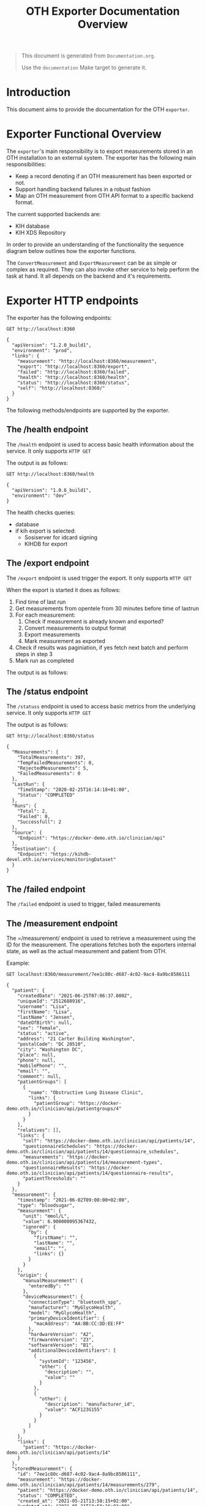 #+TITLE: OTH Exporter Documentation Overview
#+OPTIONS: toc:nil

#+BEGIN_COMMENT
This file is the base from which to generate the Documentation.md file.

Its done like this, too keep all documentation source within the same document.

The readme can be generated by running:

org-export-dispatch->Export to Markdown -> To file

It can also be triggered from the shell by $ make documentation
#+END_COMMENT

#+begin_quote
This document is generated from =Documentation.org=.

Use the =documentation= Make target to generate it.
#+end_quote

* Introduction
This document aims to provide the documentation for the OTH =exporter=.

* Exporter Functional Overview
The =exporter='s main responsibility is to export measurements stored in an OTH installation to an external system. The exporter has the following main responsibilities:
- Keep a record denoting if an OTH measurement has been exported or not.
- Support handling backend failures in a robust fashion
- Map an OTH measurement from OTH API format to a specific backend format.

The current supported backends are:
- KIH database
- KIH XDS Repository

In order to provide an understanding of the functionality the sequence diagram below outlines how the exporter functions.

#+begin_src plantuml :file images/exporter-overview.png :exports results
title Exporter Overview
hide footbox

participant Script

box "Exporter Service"
participant Exporter
participant ExporterBackend
end box

participant OTH
participant External

Script->Exporter: HTTP GET /export
activate Exporter
Exporter->OTH: GET /clinician/api/measurements&since=<lastrun time>
activate OTH
return  List of measurements

loop for measurement in measurements
activate Exporter
Exporter->ExporterBackend: Check If Measurement Should be exported?
activate ExporterBackend
return True/False

Exporter->OTH: Get Citizen Data
activate OTH
note over OTH: Caches citizen data in to avoid multiple lookups
returnCitizen data
deactivate OTH
Exporter->ExporterBackend: Convert Measurement To Backend Format
activate ExporterBackend
return  Converted Measurement As String

Exporter->External: Export Measurment
activate External
return  Measurement Exported
Exporter->Exporter: Mark Measurement as exported
end
deactivate Exporter
deactivate Exporter
Exporter-->Script: Returns results
#+end_src

#+RESULTS:
[[file:images/exporter-overview.png]]

The =ConvertMeasurement= and =ExportMeasurement= can be as simple or complex as required. They can also invoke other service to help perform the task at hand. It all depends on the backend and it's requirements.

* Exporter HTTP endpoints

The exporter has the following endpoints:
#+BEGIN_SRC http :pretty :exports both
GET http://localhost:8360
#+END_SRC

#+RESULTS:
#+begin_example
{
  "apiVersion": "1.2.0_build1",
  "environment": "prod",
  "links": {
    "measurement": "http://localhost:8360/measurement",
    "export": "http://localhost:8360/export",
    "failed": "http://localhost:8360/failed",
    "health": "http://localhost:8360/health",
    "status": "http://localhost:8360/status",
    "self": "http://localhost:8360/"
  }
}
#+end_example

The following methods/endpoints are supported by the exporter.

** The /health endpoint

The =/health= endpoint is used to access basic health information about the service. It only supports =HTTP GET=

The output is as follows:
#+BEGIN_SRC http :pretty :exports both
  GET http://localhost:8360/health
#+END_SRC

#+RESULTS:
: {
:   "apiVersion": "1.0.6_build1",
:   "environment": "dev"
: }

The health checks queries:
- database
- if kih export is selected:
  - Sosiserver for idcard signing
  - KIHDB for export
** The /export endpoint
The =/export= endpoint is used trigger the export. It only supports =HTTP GET=

When the export is started it does as follows:
1. Find time of last run
2. Get measurements from opentele from 30 minutes before time of lastrun
3. For each measurement:
   1. Check if measurement is already known and exported?
   2. Convert measurements to output format
   3. Export measurements
   4. Mark measurement as exported
4. Check if results was paginiation, if yes fetch next batch and perform steps in step 3
5. Mark run as completed

The output is as follows:
#+BEGIN_SRC restclient :pretty :exports both inline-body
GET http://localhost:8360/export
#+END_SRC

#+RESULTS:
#+begin_example
,#+BEGIN_SRC js
[
  {
    "Success": true,
    "Measurement": {
      "id": "d99394ab-2c51-440f-9aa1-4b97e62c8696",
      "measurement": "https://docker-demo.oth.io/clinician/api/patients/14/measurements/397",
      "patient": "https://docker-demo.oth.io/clinician/api/patients/14",
      "status": "COMPLETED",
      "created_at": "2020-02-25T15:58:40+01:00",
      "updated_at": "2020-02-25T15:58:41.361090851+01:00"
    }
  },
  {
    "Success": true,
    "Measurement": {
      "id": "883e39d0-ca2c-4995-9897-53c7b05528eb",
      "measurement": "https://docker-demo.oth.io/clinician/api/patients/13/measurements/396",
      "patient": "https://docker-demo.oth.io/clinician/api/patients/13",
      "status": "COMPLETED",
      "created_at": "2020-02-25T15:58:41+01:00",
      "updated_at": "2020-02-25T15:58:41.729067684+01:00"
    }
  },
]
// GET http://localhost:8360/export
// HTTP/1.1 200 OK
// Content-Type: application/json; charset=utf-8
,#+END_SRC
#+end_example

** The /status endpoint
The =/statuss= endpoint is used to access basic metrics from the underlying service. It only supports =HTTP GET=

The output is as follows:
#+BEGIN_SRC http :pretty :exports both
GET http://localhost:8360/status
#+END_SRC

#+RESULTS:
#+begin_example
{
  "Measurements": {
    "TotalMeasurements": 397,
    "TempFailedMeasurements": 0,
    "RejectedMeasurements": 5,
    "FailedMeasurements": 0
  },
  "LastRun": {
    "TimeStamp": "2020-02-25T16:14:18+01:00",
    "Status": "COMPLETED"
  },
  "Runs": {
    "Total": 2,
    "Failed": 0,
    "Successfull": 2
  },
  "Source": {
    "Endpoint": "https://docker-demo.oth.io/clinician/api"
  },
  "Destination": {
    "Endpoint": "https://kihdb-devel.oth.io/services/monitoringDataset"
  }
}
#+end_example

** The /failed endpoint

The =/failed= endpoint is used to trigger, failed measurements

** The /measurement endpoint

The =/measurement/ endpoint is used to retrieve a measurement using the ID for the measurement. The operations fetches both the exporters internal state, as well as the actual measurement and patient from OTH.

Example:
#+BEGIN_SRC http :pretty :exports both
GET localhost:8360/measurement/7ee1c80c-d687-4c02-9ac4-8a9bc8586111
#+END_SRC

#+RESULTS:
#+begin_example
{
  "patient": {
    "createdDate": "2021-06-25T07:06:37.000Z",
    "uniqueId": "2512688916",
    "username": "Lisa",
    "firstName": "Lisa",
    "lastName": "Jensen",
    "dateOfBirth": null,
    "sex": "female",
    "status": "active",
    "address": "21 Carter Building Washington",
    "postalCode": "DC 20510",
    "city": "Washington DC",
    "place": null,
    "phone": null,
    "mobilePhone": "",
    "email": "",
    "comment": null,
    "patientGroups": [
      {
        "name": "Obstructive Lung Disease Clinic",
        "links": {
          "patientGroup": "https://docker-demo.oth.io/clinician/api/patientgroups/4"
        }
      }
    ],
    "relatives": [],
    "links": {
      "self": "https://docker-demo.oth.io/clinician/api/patients/14",
      "questionnaireSchedules": "https://docker-demo.oth.io/clinician/api/patients/14/questionnaire_schedules",
      "measurements": "https://docker-demo.oth.io/clinician/api/patients/14/measurement-types",
      "questionnaireResults": "https://docker-demo.oth.io/clinician/api/patients/14/questionnaire-results",
      "patientThresholds": ""
    }
  },
  "measurement": {
    "timestamp": "2021-06-02T09:00:00+02:00",
    "type": "bloodsugar",
    "measurement": {
      "unit": "mmol/L",
      "value": 6.900000095367432,
      "ignored": {
        "by": {
          "firstName": "",
          "lastName": "",
          "email": "",
          "links": {}
        }
      }
    },
    "origin": {
      "manualMeasurement": {
        "enteredBy": ""
      },
      "deviceMeasurement": {
        "connectionType": "bluetooth_spp",
        "manufacturer": "MyGlycoHealth",
        "model": "MyGlycoHealth",
        "primaryDeviceIdentifier": {
          "macAddress": "AA:BB:CC:DD:EE:FF"
        },
        "hardwareVersion": "A2",
        "firmwareVersion": "Z3",
        "softwareVersion": "B1",
        "additionalDeviceIdentifiers": [
          {
            "systemId": "123456",
            "other": {
              "description": "",
              "value": ""
            }
          },
          {
            "other": {
              "description": "manufacturer_id",
              "value": "ACF123G155"
            }
          }
        ]
      }
    },
    "links": {
      "patient": "https://docker-demo.oth.io/clinician/api/patients/14"
    }
  },
  "storedMeasurement": {
    "id": "7ee1c80c-d687-4c02-9ac4-8a9bc8586111",
    "measurement": "https://docker-demo.oth.io/clinician/api/patients/14/measurements/279",
    "patient": "https://docker-demo.oth.io/clinician/api/patients/14",
    "status": "COMPLETED",
    "created_at": "2021-05-21T13:58:15+02:00",
    "updated_at": "2021-05-21T13:58:16+02:00"
  }
}
#+end_example

* Exporter Commands
The =exporter= binary has a the following sub commands:
The exporter has the following endpoints:

#+BEGIN_SRC bash :results raw code :exports both
exporter help
#+END_SRC

#+RESULTS:
#+begin_src bash
OTH KIH export application

Usage:
  exporter [flags]
  exporter [command]

Available Commands:
  exportall   Starts export of all old measurements
  help        Help about any command
  migrate     Perform database migrations
  serve       Starts the KIH Export web server
  testinject  Reads measurements and patients from file and exports based on config
  version     Print the version number

Flags:
      --exporter string   config file (default is exporter.yaml)
  -h, --help              help for exporter

Use "exporter [command] --help" for more information about a command.
#+end_src

* Exporter Backends
There is currently implemented two backends
- KIH Database exporter
- OIOXDS exporter

** The KIH Database exporter
The =KIH Database= exporter uses the OIOXML for [[http://svn.medcom.dk/svn/releases/Standarder/Den%20gode%20kronikerservice/]["Den Gode Kroniker Service"]]. The functionality is implemented in the =KihExporter= type. The main bulk of functionality for the =KihExporter= is located in the =kih= package.

The =KihExporter= requires the component [[https://bitbucket.org/opentelehealth/sosiserver/src/master/][=sosiserver=]] to handle [[http://svn.medcom.dk/svn/releases/Standarder/DGWS/][DGWS]] functionality to sign messages.

The flow for the =KihExporter= is depicted below:

#+begin_src plantuml :file images/exporter-kih-overview.png :exports results
title KIH Exporter Overview
hide footbox

box "Exporter Service"
participant Exporter
participant ExporterBackend
end box

participant sosiserver
participant "NSP STS" as sts
participant "KIH Database" as External

Exporter->ExporterBackend: Convert Measurement To Backend Format
activate ExporterBackend
return  Converted Measurement As String

Exporter->ExporterBackend: Export Measurement
activate ExporterBackend

ExporterBackend->sosiserver: Sign Request
activate sosiserver

sosiserver->sosiserver : Get SOSI IDCard
sosiserver->sosiserver: Is IDCard in cache valid?
sosiserver->sts: Get IDCard
activate sts
sts->sts: Issue IDCard
sts-->sosiserver: Return IDCard
deactivate sts
sosiserver->sosiserver: Add IDCard to request
sosiserver-->ExporterBackend:Returns signed request
deactivate sosiserver

ExporterBackend->External: CreateMonitoringDataset SOAP Operation
activate External
External-->ExporterBackend: Measurements stored
deactivate External

return  Measurement Exported

#+end_src

#+RESULTS:
[[file:images/exporter-kih-overview.png]]
** The KIH XDS Repository exporter
The =KIH XDS Repository= exporter uses the OIOXML for [[http://svn.medcom.dk/svn/releases/Standarder/Den%20gode%20kronikerservice/]["Den Gode Kroniker Service"]]. The functionality is implemented in the =OioXdsExporter= type. The main bulk of functionality for the =OioXdsExporter= is located in the =kih= package.

The =OioXdsExporter= requires the component [[https://bitbucket.org/opentelehealth/xds-generator/src/master/][=xds-generator=]] to generate PHMR/CDA/XDS documents from measurement, sign with [[http://svn.medcom.dk/svn/releases/Standarder/DGWS/][DGWS]] if enabled, and submit to the =KIH XDS Repository=.

The flow for the =OioXdsExporter= is depicted below:

#+begin_src plantuml :file images/exporter-oioxds-overview.png :exports results
title KIH Exporter Overview
hide footbox

box "Exporter Service"
participant Exporter
participant ExporterBackend
end box

participant xdsgenerator
participant "NSP STS" as sts
participant "KIH XDS Repository" as External

Exporter->ExporterBackend: Convert Measurement To Backend Format
activate ExporterBackend
return  Converted Measurement As String

Exporter->ExporterBackend: Export Measurement
activate ExporterBackend

ExporterBackend->xdsgenerator: HTTP Post /api/createphmr
activate xdsgenerator

xdsgenerator->xdsgenerator : Create PHMR from Data
xdsgenerator->xdsgenerator : Create CDA from PHMR
xdsgenerator->xdsgenerator : Create XDS Metadata from CDA
xdsgenerator->xdsgenerator: Is IDCard in cache valid?
xdsgenerator->sts: Get IDCard
activate sts
sts->sts: Issue IDCard
sts-->xdsgenerator: Return IDCard
deactivate sts
xdsgenerator->xdsgenerator: Add IDCard to request
xdsgenerator->External: ITI-41 ProvideAndRegisterDocumentSet-b
activate External
External-->xdsgenerator: Document Stored
deactivate External
xdsgenerator-->ExporterBackend:Returns success/failure
deactivate xdsgenerator

return  Measurement Exported

#+end_src

#+RESULTS:
[[file:images/exporter-oioxds-overview.png]]
